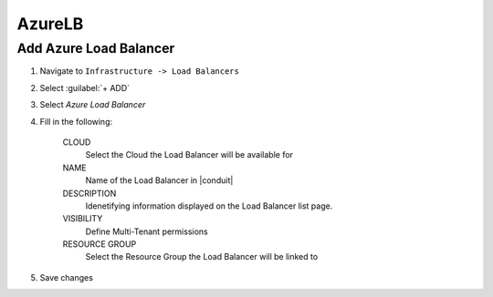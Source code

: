 AzureLB
-------

Add Azure Load Balancer
^^^^^^^^^^^^^^^^^^^^^^^

#. Navigate to ``Infrastructure -> Load Balancers``
#. Select :guilabel:`+ ADD`
#. Select `Azure Load Balancer`
#. Fill in the following:

    CLOUD
      Select the Cloud the Load Balancer will be available for
    NAME
      Name of the Load Balancer in |conduit|
    DESCRIPTION
      Idenetifying information displayed on the Load Balancer list page.
    VISIBILITY
      Define Multi-Tenant permissions
    RESOURCE GROUP
      Select the Resource Group the Load Balancer will be linked to

#. Save changes
